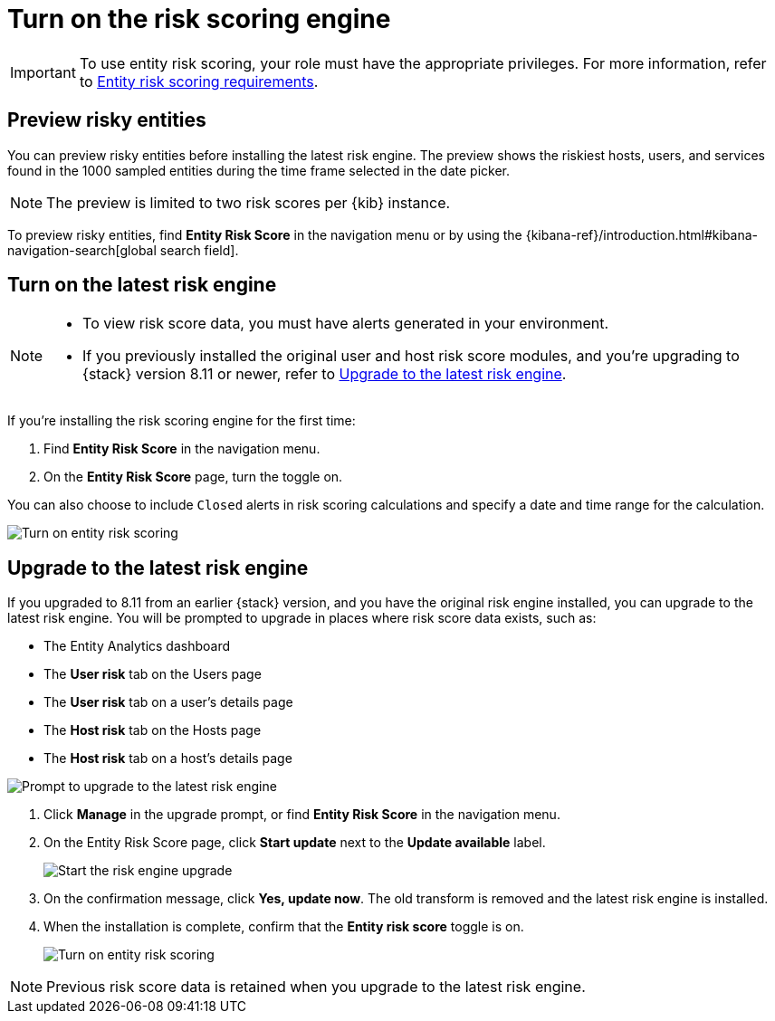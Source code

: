 [[turn-on-risk-engine]]
= Turn on the risk scoring engine

IMPORTANT: To use entity risk scoring, your role must have the appropriate privileges. For more information, refer to <<ers-requirements, Entity risk scoring requirements>>.

[discrete]
== Preview risky entities

You can preview risky entities before installing the latest risk engine. The preview shows the riskiest hosts, users, and services found in the 1000 sampled entities during the time frame selected in the date picker.

NOTE: The preview is limited to two risk scores per {kib} instance.

To preview risky entities, find **Entity Risk Score** in the navigation menu or by using the {kibana-ref}/introduction.html#kibana-navigation-search[global search field].

[discrete]
== Turn on the latest risk engine

[NOTE]
======
* To view risk score data, you must have alerts generated in your environment.
* If you previously installed the original user and host risk score modules, and you're upgrading to {stack} version 8.11 or newer, refer to <<upgrade-risk-engine, Upgrade to the latest risk engine>>.
======

If you're installing the risk scoring engine for the first time:

. Find **Entity Risk Score** in the navigation menu.
. On the **Entity Risk Score** page, turn the toggle on.

You can also choose to include `Closed` alerts in risk scoring calculations and specify a date and time range for the calculation.

[role="screenshot"]
image::images/turn-on-risk-engine.png[Turn on entity risk scoring]

[discrete]
[[upgrade-risk-engine]]
== Upgrade to the latest risk engine

If you upgraded to 8.11 from an earlier {stack} version, and you have the original risk engine installed, you can upgrade to the latest risk engine. You will be prompted to upgrade in places where risk score data exists, such as:

* The Entity Analytics dashboard
* The **User risk** tab on the Users page
* The **User risk** tab on a user's details page
* The **Host risk** tab on the Hosts page
* The **Host risk** tab on a host's details page

[role="screenshot"]
image::images/risk-engine-upgrade-prompt.png[Prompt to upgrade to the latest risk engine]

. Click **Manage** in the upgrade prompt, or find **Entity Risk Score** in the navigation menu.
. On the Entity Risk Score page, click **Start update** next to the **Update available** label.
+
[role="screenshot"]
image::images/risk-score-start-update.png[Start the risk engine upgrade]
. On the confirmation message, click **Yes, update now**. The old transform is removed and the latest risk engine is installed.
. When the installation is complete, confirm that the **Entity risk score** toggle is on.
+
[role="screenshot"]
image::images/turn-on-risk-engine.png[Turn on entity risk scoring]

NOTE: Previous risk score data is retained when you upgrade to the latest risk engine.

